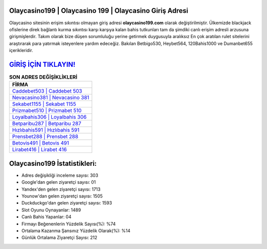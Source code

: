 ﻿Olaycasino199 | Olaycasino 199 | Olaycasino Giriş Adresi
===================================

.. image:: images/olaycasino-giris.jpg
   :width: 600
   
Olaycasino sitesinin erişim sıkıntısı olmayan giriş adresi **olaycasino199.com** olarak değiştirilmiştir. Ülkemizde blackjack ofislerine direk bağlantı kurma sıkıntısı karşı karşıya kalan bahis tutkunları tam da şimdiki canlı erişim adresli arzusuna girişmişlerdir. Takım olarak bize düşen sorumluluğu yerine getirmek duygusuyla aralıksız En çok aratılan rulet sitelerini araştırarak para yatırmak isteyenlere yardım edeceğiz. Bakılan Betbigo530, Heybet564, 120Bahis1000 ve Dumanbet655 içerikleridir.

`GİRİŞ İÇİN TIKLAYIN! <https://uclck.me/gonow>`_
==============

.. list-table:: **SON ADRES DEĞİŞİKLİKLERİ**
   :widths: 100
   :header-rows: 1

   * - FİRMA
   * - `Caddebet503 | Caddebet 503 <caddebet503-caddebet-503-caddebet-giris-adresi.html>`_
   * - `Nevacasino381 | Nevacasino 381 <nevacasino381-nevacasino-381-nevacasino-giris-adresi.html>`_
   * - `Sekabet1155 | Sekabet 1155 <sekabet1155-sekabet-1155-sekabet-giris-adresi.html>`_	 
   * - `Prizmabet510 | Prizmabet 510 <prizmabet510-prizmabet-510-prizmabet-giris-adresi.html>`_	 
   * - `Loyalbahis306 | Loyalbahis 306 <loyalbahis306-loyalbahis-306-loyalbahis-giris-adresi.html>`_ 
   * - `Betparibu287 | Betparibu 287 <betparibu287-betparibu-287-betparibu-giris-adresi.html>`_
   * - `Hızlıbahis591 | Hızlıbahis 591 <hizlibahis591-hizlibahis-591-hizlibahis-giris-adresi.html>`_	 
   * - `Prensbet288 | Prensbet 288 <prensbet288-prensbet-288-prensbet-giris-adresi.html>`_
   * - `Betovis491 | Betovis 491 <betovis491-betovis-491-betovis-giris-adresi.html>`_
   * - `Lirabet416 | Lirabet 416 <lirabet416-lirabet-416-lirabet-giris-adresi.html>`_
	 
Olaycasino199 İstatistikleri:
===================================	 
* Adres değişikliği inceleme sayısı: 303
* Google'dan gelen ziyaretçi sayısı: 01
* Yandex'den gelen ziyaretçi sayısı: 1713
* Younow'dan gelen ziyaretçi sayısı: 1505
* Duckduckgo'dan gelen ziyaretçi sayısı: 1593
* Slot Oyunu Oynayanlar: 1489
* Canlı Bahis Yapanlar: 04
* Firmayı Beğenenlerin Yüzdelik Sayısı(%): %74
* Ortalama Kazanma Şansınız Yüzdelik Olarak(%): %14
* Günlük Ortalama Ziyaretçi Sayısı: 212
